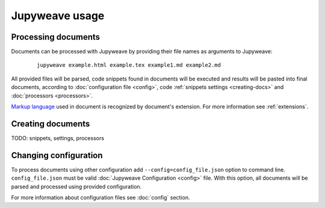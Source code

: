 Jupyweave usage
===============

Processing documents
--------------------

Documents can be processed with Jupyweave by providing their file names as arguments to Jupyweave:

    ::

        jupyweave example.html example.tex example1.md example2.md

All provided files will be parsed, code snippets found in documents will be executed and results will be pasted into
final documents, according to :doc:`configuration file <config>`, code :ref:`snippets settings <creating-docs>` and
:doc:`processors <processors>`.

`Markup language <https://en.wikipedia.org/wiki/Markup_language>`_ used in document is recognized by
document's extension. For more information see :ref:`extensions`.


.. _creating-docs:

Creating documents
------------------

TODO: snippets, settings, processors


Changing configuration
----------------------

To process documents using other configuration add ``--config=config_file.json`` option to command line.
``config_file.json`` must be valid :doc:`Jupyweave Configuration <config>` file.
With this option, all documents will be parsed and processed using provided configuration.

For more information about configuration files see :doc:`config` section.
